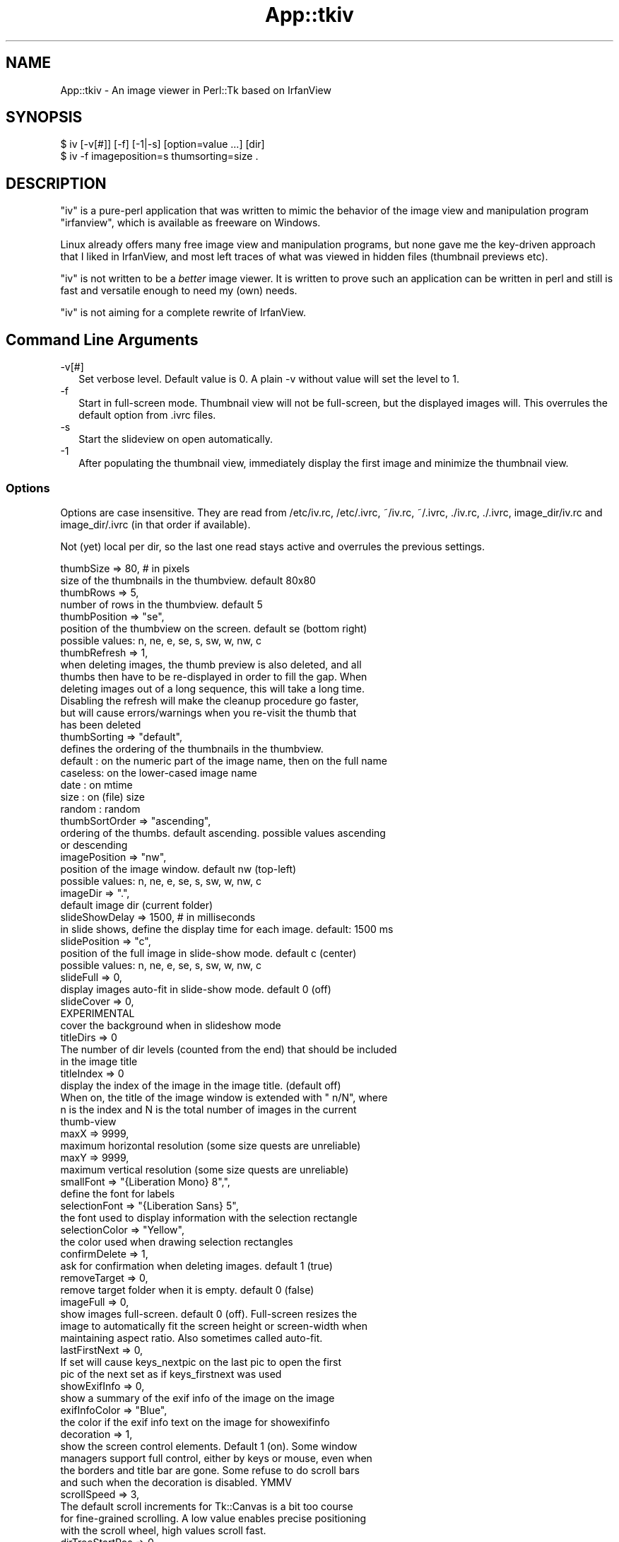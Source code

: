 .\" -*- mode: troff; coding: utf-8 -*-
.\" Automatically generated by Pod::Man v6.0.2 (Pod::Simple 3.45)
.\"
.\" Standard preamble:
.\" ========================================================================
.de Sp \" Vertical space (when we can't use .PP)
.if t .sp .5v
.if n .sp
..
.de Vb \" Begin verbatim text
.ft CW
.nf
.ne \\$1
..
.de Ve \" End verbatim text
.ft R
.fi
..
.\" \*(C` and \*(C' are quotes in nroff, nothing in troff, for use with C<>.
.ie n \{\
.    ds C` ""
.    ds C' ""
'br\}
.el\{\
.    ds C`
.    ds C'
'br\}
.\"
.\" Escape single quotes in literal strings from groff's Unicode transform.
.ie \n(.g .ds Aq \(aq
.el       .ds Aq '
.\"
.\" If the F register is >0, we'll generate index entries on stderr for
.\" titles (.TH), headers (.SH), subsections (.SS), items (.Ip), and index
.\" entries marked with X<> in POD.  Of course, you'll have to process the
.\" output yourself in some meaningful fashion.
.\"
.\" Avoid warning from groff about undefined register 'F'.
.de IX
..
.nr rF 0
.if \n(.g .if rF .nr rF 1
.if (\n(rF:(\n(.g==0)) \{\
.    if \nF \{\
.        de IX
.        tm Index:\\$1\t\\n%\t"\\$2"
..
.        if !\nF==2 \{\
.            nr % 0
.            nr F 2
.        \}
.    \}
.\}
.rr rF
.\"
.\" Required to disable full justification in groff 1.23.0.
.if n .ds AD l
.\" ========================================================================
.\"
.IX Title "App::tkiv 3"
.TH App::tkiv 3 2025-01-03 "perl v5.40.0" "User Contributed Perl Documentation"
.\" For nroff, turn off justification.  Always turn off hyphenation; it makes
.\" way too many mistakes in technical documents.
.if n .ad l
.nh
.SH NAME
App::tkiv \- An image viewer in Perl::Tk based on IrfanView
.SH SYNOPSIS
.IX Header "SYNOPSIS"
.Vb 1
\& $ iv [\-v[#]] [\-f] [\-1|\-s] [option=value ...] [dir]
\&
\& $ iv \-f imageposition=s thumsorting=size .
.Ve
.SH DESCRIPTION
.IX Header "DESCRIPTION"
\&\f(CW\*(C`iv\*(C'\fR is a pure\-perl application that was written to mimic the behavior
of the image view and manipulation program \f(CW\*(C`irfanview\*(C'\fR, which is available
as freeware on Windows.
.PP
Linux already offers many free image view and manipulation programs, but
none gave me the key\-driven approach that I liked in IrfanView, and most
left traces of what was viewed in hidden files (thumbnail previews etc).
.PP
\&\f(CW\*(C`iv\*(C'\fR is not written to be a \fIbetter\fR image viewer. It is written to
prove such an application can be written in perl and still is fast and
versatile enough to need my (own) needs.
.PP
\&\f(CW\*(C`iv\*(C'\fR is not aiming for a complete rewrite of IrfanView.
.SH "Command Line Arguments"
.IX Header "Command Line Arguments"
.IP \-v[#] 2
.IX Item "-v[#]"
Set verbose level. Default value is 0. A plain \-v without value will set
the level to 1.
.IP \-f 2
.IX Item "-f"
Start in full\-screen mode. Thumbnail view will not be full\-screen, but the
displayed images will. This overrules the default option from .ivrc files.
.IP \-s 2
.IX Item "-s"
Start the slideview on open automatically.
.IP \-1 2
.IX Item "-1"
After populating the thumbnail view, immediately display the first image
and minimize the thumbnail view.
.SS Options
.IX Subsection "Options"
Options are case insensitive. They are read from /etc/iv.rc, /etc/.ivrc,
~/iv.rc, ~/.ivrc, ./iv.rc, ./.ivrc, image_dir/iv.rc and image_dir/.ivrc
(in that order if available).
.PP
Not (yet) local per dir, so the last one read stays active and overrules
the previous settings.
.PP
.Vb 2
\&    thumbSize           => 80,          # in pixels
\&        size of the thumbnails in the thumbview. default 80x80
\&
\&    thumbRows           => 5,
\&        number of rows in the thumbview. default 5
\&
\&    thumbPosition       => "se",
\&        position of the thumbview on the screen. default se (bottom right)
\&        possible values: n, ne, e, se, s, sw, w, nw, c
\&
\&    thumbRefresh        => 1,
\&        when deleting images, the thumb preview is also deleted, and all
\&        thumbs then have to be re\-displayed in order to fill the gap. When
\&        deleting images out of a long sequence, this will take a long time.
\&        Disabling the refresh will make the cleanup procedure go faster,
\&        but will cause errors/warnings when you re\-visit the thumb that
\&        has been deleted
\&
\&    thumbSorting        => "default",
\&        defines the ordering of the thumbnails in the thumbview.
\&
\&        default : on the numeric part of the image name, then on the full name
\&        caseless: on the lower\-cased image name
\&        date    : on mtime
\&        size    : on (file) size
\&        random  : random
\&
\&    thumbSortOrder      => "ascending",
\&        ordering of the thumbs. default ascending. possible values ascending
\&        or descending
\&
\&    imagePosition       => "nw",
\&        position of the image window. default nw (top\-left)
\&        possible values: n, ne, e, se, s, sw, w, nw, c
\&
\&    imageDir            => ".",
\&        default image dir (current folder)
\&
\&    slideShowDelay      => 1500,        # in milliseconds
\&        in slide shows, define the display time for each image. default: 1500 ms
\&
\&    slidePosition       => "c",
\&        position of the full image in slide\-show mode. default c (center)
\&        possible values: n, ne, e, se, s, sw, w, nw, c
\&
\&    slideFull           => 0,
\&        display images auto\-fit in slide\-show mode. default 0 (off)
\&
\&    slideCover          => 0,
\&        EXPERIMENTAL
\&        cover the background when in slideshow mode
\&
\&    titleDirs           => 0
\&        The number of dir levels (counted from the end) that should be included
\&        in the image title
\&
\&    titleIndex          => 0
\&        display the index of the image in the image title. (default off)
\&        When on, the title of the image window is extended with " n/N", where
\&        n is the index and N is the total number of images in the current
\&        thumb\-view
\&
\&    maxX                => 9999,
\&        maximum horizontal resolution (some size quests are unreliable)
\&
\&    maxY                => 9999,
\&        maximum vertical resolution (some size quests are unreliable)
\&
\&    smallFont           => "{Liberation Mono} 8",",
\&        define the font for labels
\&
\&    selectionFont       => "{Liberation Sans} 5",
\&        the font used to display information with the selection rectangle
\&
\&    selectionColor      => "Yellow",
\&        the color used when drawing selection rectangles
\&
\&    confirmDelete       => 1,
\&        ask for confirmation when deleting images. default 1 (true)
\&
\&    removeTarget        => 0,
\&        remove target folder when it is empty. default 0 (false)
\&
\&    imageFull           => 0,
\&        show images full\-screen. default 0 (off). Full\-screen resizes the
\&        image to automatically fit the screen height or screen\-width when
\&        maintaining aspect ratio. Also sometimes called auto\-fit.
\&
\&    lastFirstNext       => 0,
\&        If set will cause keys_nextpic on the last pic to open the first
\&        pic of the next set as if keys_firstnext was used
\&
\&    showExifInfo        => 0,
\&        show a summary of the exif info of the image on the image
\&
\&    exifInfoColor       => "Blue",
\&        the color if the exif info text on the image for showexifinfo
\&
\&    decoration          => 1,
\&        show the screen control elements. Default 1 (on). Some window
\&        managers support full control, either by keys or mouse, even when
\&        the borders and title bar are gone. Some refuse to do scroll bars
\&        and such when the decoration is disabled. YMMV
\&
\&    scrollSpeed         => 3,
\&        The default scroll increments for Tk::Canvas is a bit too course
\&        for fine\-grained scrolling. A low value enables precise positioning
\&        with the scroll wheel, high values scroll fast.
\&
\&    dirTreeStartPos     => 0.,
\&        The initial position of the dir tree view relative from the top.
\&        The default is to show the top of the tree if there is more than
\&        the current window to be viewed and a scrollbar is shown. Setting
\&        dirTreeStartPos to 1. will show the bottom of the tree on startup.
\&        A value of .5 will show the middle.
.Ve
.SS "Key bindings"
.IX Subsection "Key bindings"
Key bindings. Most are the same as the windows program IrfanView, after
which iv was initially modeled
.PP
.Vb 2
\&                        Thumb view              Image view
\&  keys_quit
\&
\&    q ESC               Quit program            Close image,
\&                                                return to thumbs
\&
\&  keys_quit_all
\&
\&    Q Control\-q         Quit program            Quit program
\&
\&  keys_options
\&
\&    o                   Open option window      \-
\&
\&  keys_firstpic
\&
\&    0 1 a               Open first pic          id
\&
\&  keys_prevpic
\&
\&    Left Up BS          Prev pic (round robin)  id
\&
\&  keys_nextpic
\&
\&    Space Right Down    Next pic                id
\&                         When LastFirstNext is false (default), this
\&                         will round\-robin to the first pic, otherwise
\&                         it will open the first pic in the next set
\&
\&  keys_lastpic
\&
\&    9 z                 Open last pic           id
\&
\&  keys_firstnext
\&
\&    v                   \-                       Open first pic in next folder
\&
\&  keys_firstprev
\&
\&    ^                   \-                       Open first pic in prev folder
\&
\&  keys_fullscreen
\&
\&    f F11               \-                       Toggle auto\-fit
\&
\&  keys_fitwidth
\&
\&    b                   \-                       Zoom to fit screen\-width
\&
\&  keys_fitheight
\&
\&    h                   \-                       Zoom to fit screen\-height
\&
\&  keys_origsize
\&
\&    o                   \-                       Display in original size
\&
\&  keys_full_toggle
\&
\&    Alt\-f               \-                       Toggle auto\-fit and remember
\&                                                for next sets
\&
\&  keys_full_rc
\&
\&    F                   \-                       Switch to auto\-fit and save
\&                                                in ./.ivrc
\&
\&  keys_rotleft
\&
\&    l                   \-                       Rotate image left (90°
\&                                                anti\-clockwise)
\&
\&  keys_rotexifl
\&
\&    L                   \-                       Rotate image left (90° anti\-
\&                                                clockwise) in the EXIF info,
\&                                                and store the change in the
\&                                                image file
\&
\&  keys_rotright
\&
\&    r                   \-                       Rotate image right (90°
\&                                                clockwise)
\&
\&  keys_rotexifr
\&
\&    R                   \-                       Rotate image right (90°
\&                                                clockwise) in the EXIF info,
\&                                                and store the change in the
\&                                                image file
\&  keys_zoomin
\&
\&    plus                \-                       Zoom in with 20% steps.
\&
\&  keys_zoomout
\&
\&    minus               \-                       Zoom out with 20% steps.
\&
\&  keys_delete
\&
\&    Delete              \-                       Delete image from disk
\&
\&  keys_slideshow
\&
\&    w s                 Start slideshow         id
\&
\&  keys_exif
\&
\&    i                   \-                       Show EXIF info
\&
\&  keys_exifinfo
\&
\&    I                   \-                       Show EXIF info summary on image
\&
\&  keys_decoration
\&
\&    d                   \-                       Remove decoration. Unreliable,
\&                                                you might loose control or key
\&                                                bindings.
\&
\&  keys_focusthumbs
\&
\&    t                   \-                       Restore and focus thumbnails
\&
\&  keys_imgpos_nw
\&
\&    Alt\-u               \-                       Set image position to nw
\&
\&  keys_imgpos_n
\&
\&    Alt\-i               \-                       Set image position to n
\&
\&  keys_imgpos_ne
\&
\&    Alt\-o               \-                       Set image position to ne
\&
\&  keys_imgpos_e
\&
\&    Alt\-l               \-                       Set image position to e
\&
\&  keys_imgpos_se
\&
\&    Alt\-period          \-                       Set image position to se
\&
\&  keys_imgpos_s
\&
\&    Alt\-comma           \-                       Set image position to s
\&
\&  keys_imgpos_sw
\&
\&    Alt\-m               \-                       Set image position to sw
\&
\&  keys_imgpos_w
\&
\&    Alt\-j               \-                       Set image position to w
\&
\&  keys_imgpos_c
\&
\&    Alt\-k               \-                       Set image position to c
\&
\&
\&  keys_crop
\&
\&    Control\-y           \-                       Crop image to selection box
.Ve
.PP
Zoom factors are limited to 1 2 3 4 5 7 9 11 14 17 21 26 32 39 47 57 69 83 100
120 144 172 206 247 296 355 426 511 613 735 882 1058 1269 1522 1826 2191 2629
3154 3784 4540 5448 6537 7844 9412 and 11300
.SH "EXIF INFO"
.IX Header "EXIF INFO"
\&...
.SH EXAMPLES
.IX Header "EXAMPLES"
\&...
.SH DIAGNOSTICS
.IX Header "DIAGNOSTICS"
\&...
.SH "BUGS and CAVEATS"
.IX Header "BUGS and CAVEATS"
For manipulation (resizing, rotation, ...) the external command \f(CW\*(C`convert\*(C'\fR
from ImageMagick is used.
.SH TODO
.IX Header "TODO"
.IP "save/load from .ivrc buttons on option window" 2
.IX Item "save/load from .ivrc buttons on option window"
.PD 0
.IP Slideshow 2
.IX Item "Slideshow"
.PD
.Vb 5
\& \- behavior: location, dir depth, cycling
\& \- randomness, slide lists, full screen background (no decoration)
\& \- playlist
\& \- loop control
\& \- Auto\-sense image load time for slideshows
.Ve
.IP "Image manipulation" 2
.IX Item "Image manipulation"
.Vb 3
\& \- selection less picky
\& \- selection from zoom other than original
\& \- Save, Save as ...
.Ve
.IP "Titles and decoration behavior" 2
.IX Item "Titles and decoration behavior"
.Vb 2
\& \- adjust height/width of screen\-fit images to decoration
\&   (I just cannot get $iv\->overrideredirect (1) to work as I want)
.Ve
.IP "Tree view" 2
.IX Item "Tree view"
.Vb 4
\& \- Hide dirs above dt root
\& \- Allow a set of dirs from the command line
\& \- Make pirstnext and firstprev look in the original folder if the
\&   image folder actually been viewed is a symlink in the parent folder
.Ve
.IP Animation 2
.IX Item "Animation"
.Vb 1
\& \- use Tk::Animation for animated gif\*(Aqs
.Ve
.IP Menu\*(Aqs 2
.IX Item "Menu's"
.PD 0
.IP Documentation 2
.IX Item "Documentation"
.IP Portability 2
.IX Item "Portability"
.PD
.Vb 1
\& \- make image format\*(Aqs optional (TIFF, NEF, ...)
.Ve
.SH "SEE ALSO"
.IX Header "SEE ALSO"
perl, Tk, Tk::JPEG, Tk::PNG, Tk::TIFF, Tk::Bitmap,
Tk::Pixmap, Tk::Animation, Image::ExifTool, Image::Size,
Image::Info and ImageMagick.
.SH WARRANTY
.IX Header "WARRANTY"
The fact that I use it on my own picture sets is by no means a guarantee
that the software is without bugs. Use with care, and make backups of all
pictures you care about before experimenting.
.SH AUTHOR
.IX Header "AUTHOR"
H.Merijn Brand \fI<h.m.brand@xs4all.nl>\fR wrote this for his own
personal use, but was asked to make it publicly available as application.
.SH "COPYRIGHT AND LICENSE"
.IX Header "COPYRIGHT AND LICENSE"
Copyright (C) 2004\-2025 H.Merijn Brand
.PP
This software is free; you can redistribute it and/or modify
it under the same terms as Perl itself.
